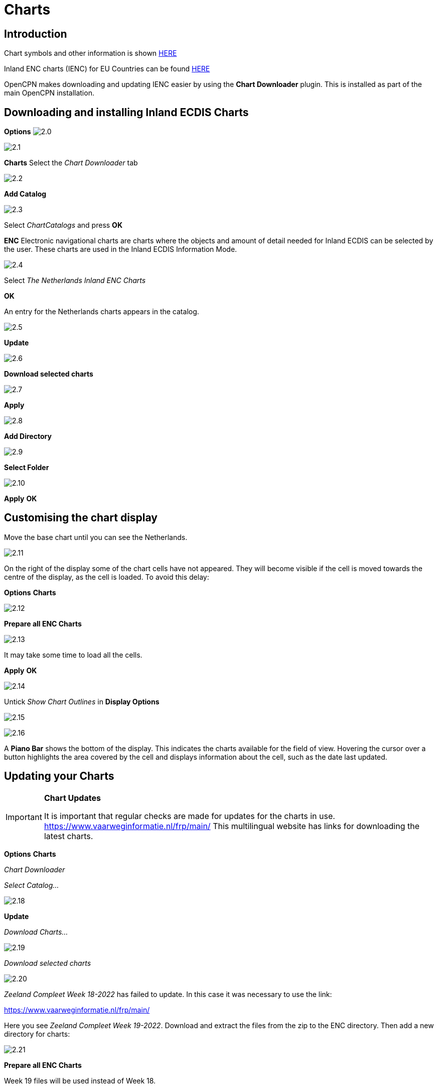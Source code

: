 :icons: font
:experimental:
:imagesdir: ../images


= Charts

== Introduction

Chart symbols and other information is shown link:https://raw.githubusercontent.com/cesniti/iehg_gitbook/edition-2.4/.gitbook/assets/ienc_eg_2_4_1_adopted_20180320.pdf[HERE]

Inland ENC charts (IENC) for EU Countries can be found link:https://www.vaarweginformatie.nl/frp/main/#/page/infra_enc[HERE]

OpenCPN makes downloading and updating IENC easier by using the *Chart Downloader* plugin. This is installed as part of the main OpenCPN installation.

== Downloading and installing Inland ECDIS Charts

btn:[Options] image:2.0.jpg[]

image:2.1.jpg[]

btn:[Charts] Select the __Chart Downloader__ tab

image:2.2.jpg[]

btn:[Add Catalog]

image:2.3.jpg[]

Select _ChartCatalogs_ and press btn:[OK]

*ENC* Electronic navigational charts are charts where the objects and amount of detail needed for Inland ECDIS can be selected by the user. These charts are used in the Inland ECDIS Information Mode.

image:2.4.jpg[]

Select _The Netherlands Inland ENC Charts_

btn:[OK]

An entry for the Netherlands charts appears in the catalog. 

image:2.5.jpg[]

btn:[Update]

image:2.6.jpg[]

btn:[Download selected charts] 

image:2.7.jpg[]

btn:[Apply]

image:2.8.jpg[]

btn:[Add Directory]

image:2.9.jpg[]

btn:[Select Folder]

image:2.10.jpg[]

btn:[Apply] btn:[OK]

== Customising the chart display

Move the base chart until you can see the Netherlands.

image:2.11.jpg[]

On the right of the display some of the chart cells have not appeared. They will become visible if the cell is moved towards the centre of the display, as the cell is loaded. To avoid this delay:

btn:[Options] btn:[Charts]

image:2.12.jpg[]

btn:[Prepare all ENC Charts]

image:2.13.jpg[]

It may take some time to load all the cells.

btn:[Apply] btn:[OK]

image:2.14.jpg[]

Untick _Show Chart Outlines_ in *Display Options*

image:2.15.jpg[]

image:2.16.jpg[]

A *Piano Bar* shows the bottom of the display. This indicates the charts available for the field of view. Hovering the cursor over a button highlights the area covered by the cell and displays information about the cell, such as the date last updated.

== Updating your Charts

[IMPORTANT]
.*Chart Updates*
====
It is important that regular checks are made for updates for the charts in use.
link:https://www.vaarweginformatie.nl/frp/main/[https://www.vaarweginformatie.nl/frp/main/]
This multilingual website has links for downloading the latest charts.
====

btn:[Options] btn:[Charts]  

__Chart Downloader__   

__Select Catalog...__ 

image:2.18.jpg[]

btn:[Update]

__Download Charts...__

image:2.19.jpg[]

__Download selected charts__

image:2.20.jpg[]

_Zeeland Compleet Week 18-2022_ has failed to update. In this case it was necessary to use the link:

link:https://www.vaarweginformatie.nl/frp/main/[]

Here you see _Zeeland Compleet Week 19-2022_. Download and extract the files from the zip to the ENC directory. Then add a new directory for charts:

image:2.21.jpg[]

btn:[Prepare all ENC Charts]

Week 19 files will be used instead of Week 18.

== Add more Charts

This is straightforward for adding German charts. 

btn:[Options] btn:[Charts]

*__Select Catalog...__*

image:2.22.jpg[]

*__Add Catalog__*

Browse for _Germany Inland ENC Charts_

image:2.23.jpg[]

btn:[OK]

image:2.24.jpg[]

btn:[Update]

*__Download Charts...__*

image:2.25.jpg[]

btn:[Download selected charts]

This can take some time.

image:2.26.jpg[]

Two 'Out of date' charts are found.

btn:[Download selected charts]

btn:[Options] btn:[Charts]

*__Chart Files__*

image:2.27.jpg[]

To avoid delay in quilting.

btn:[Prepare all ENC Charts]

btn:[Apply] btn:[OK]

We have now added Dutch and German ENC charts to OpenCPN. 

*__Chart Panel Options__*

*__Show Chart Outlines__* will show the ENC cells available.

image:2.28.jpg[]

Zoom in for the chart detail.

== Additional Information from Chart Cells

As well as the standard chart view extra detail is provided.

This is an Austrian chart in an area close to Vienna.

image:2.29.jpg[]

*__right-click__*

image:2.29.1.jpg[]

*__Object Query...__*

image:2.30.jpg[]

The attribute *PICREP* has a link to an image file for the bridge.

image:2.31.jpg[]

Interesting to note that the clearance 8.5m is shown on the chart close to the centreline of the channel. From the image 11.22m is available at the centre of the bridge.

image:2.32.jpg[]

*__right-click__*

image:2.33.jpg[]

The object is a __Notice mark__.

Attribute *catnmk*  maximum number of vessels permitted to berth abreast.

Attribute *INFORM*  maximum number of vessels allowed to berth 3, but no cargo vessels.

https://ienc-kennisportaal.nl/wp-content/uploads/2016/09/O.3.1-Notice-Marks.pdf

Much greater detail for the encoding of IENC:

https://ienc-kennisportaal.nl/wp-content/uploads/2021/10/2019_12_24_RIS_Index_Encoding_Guide_v3p0-rev.2.pdf
